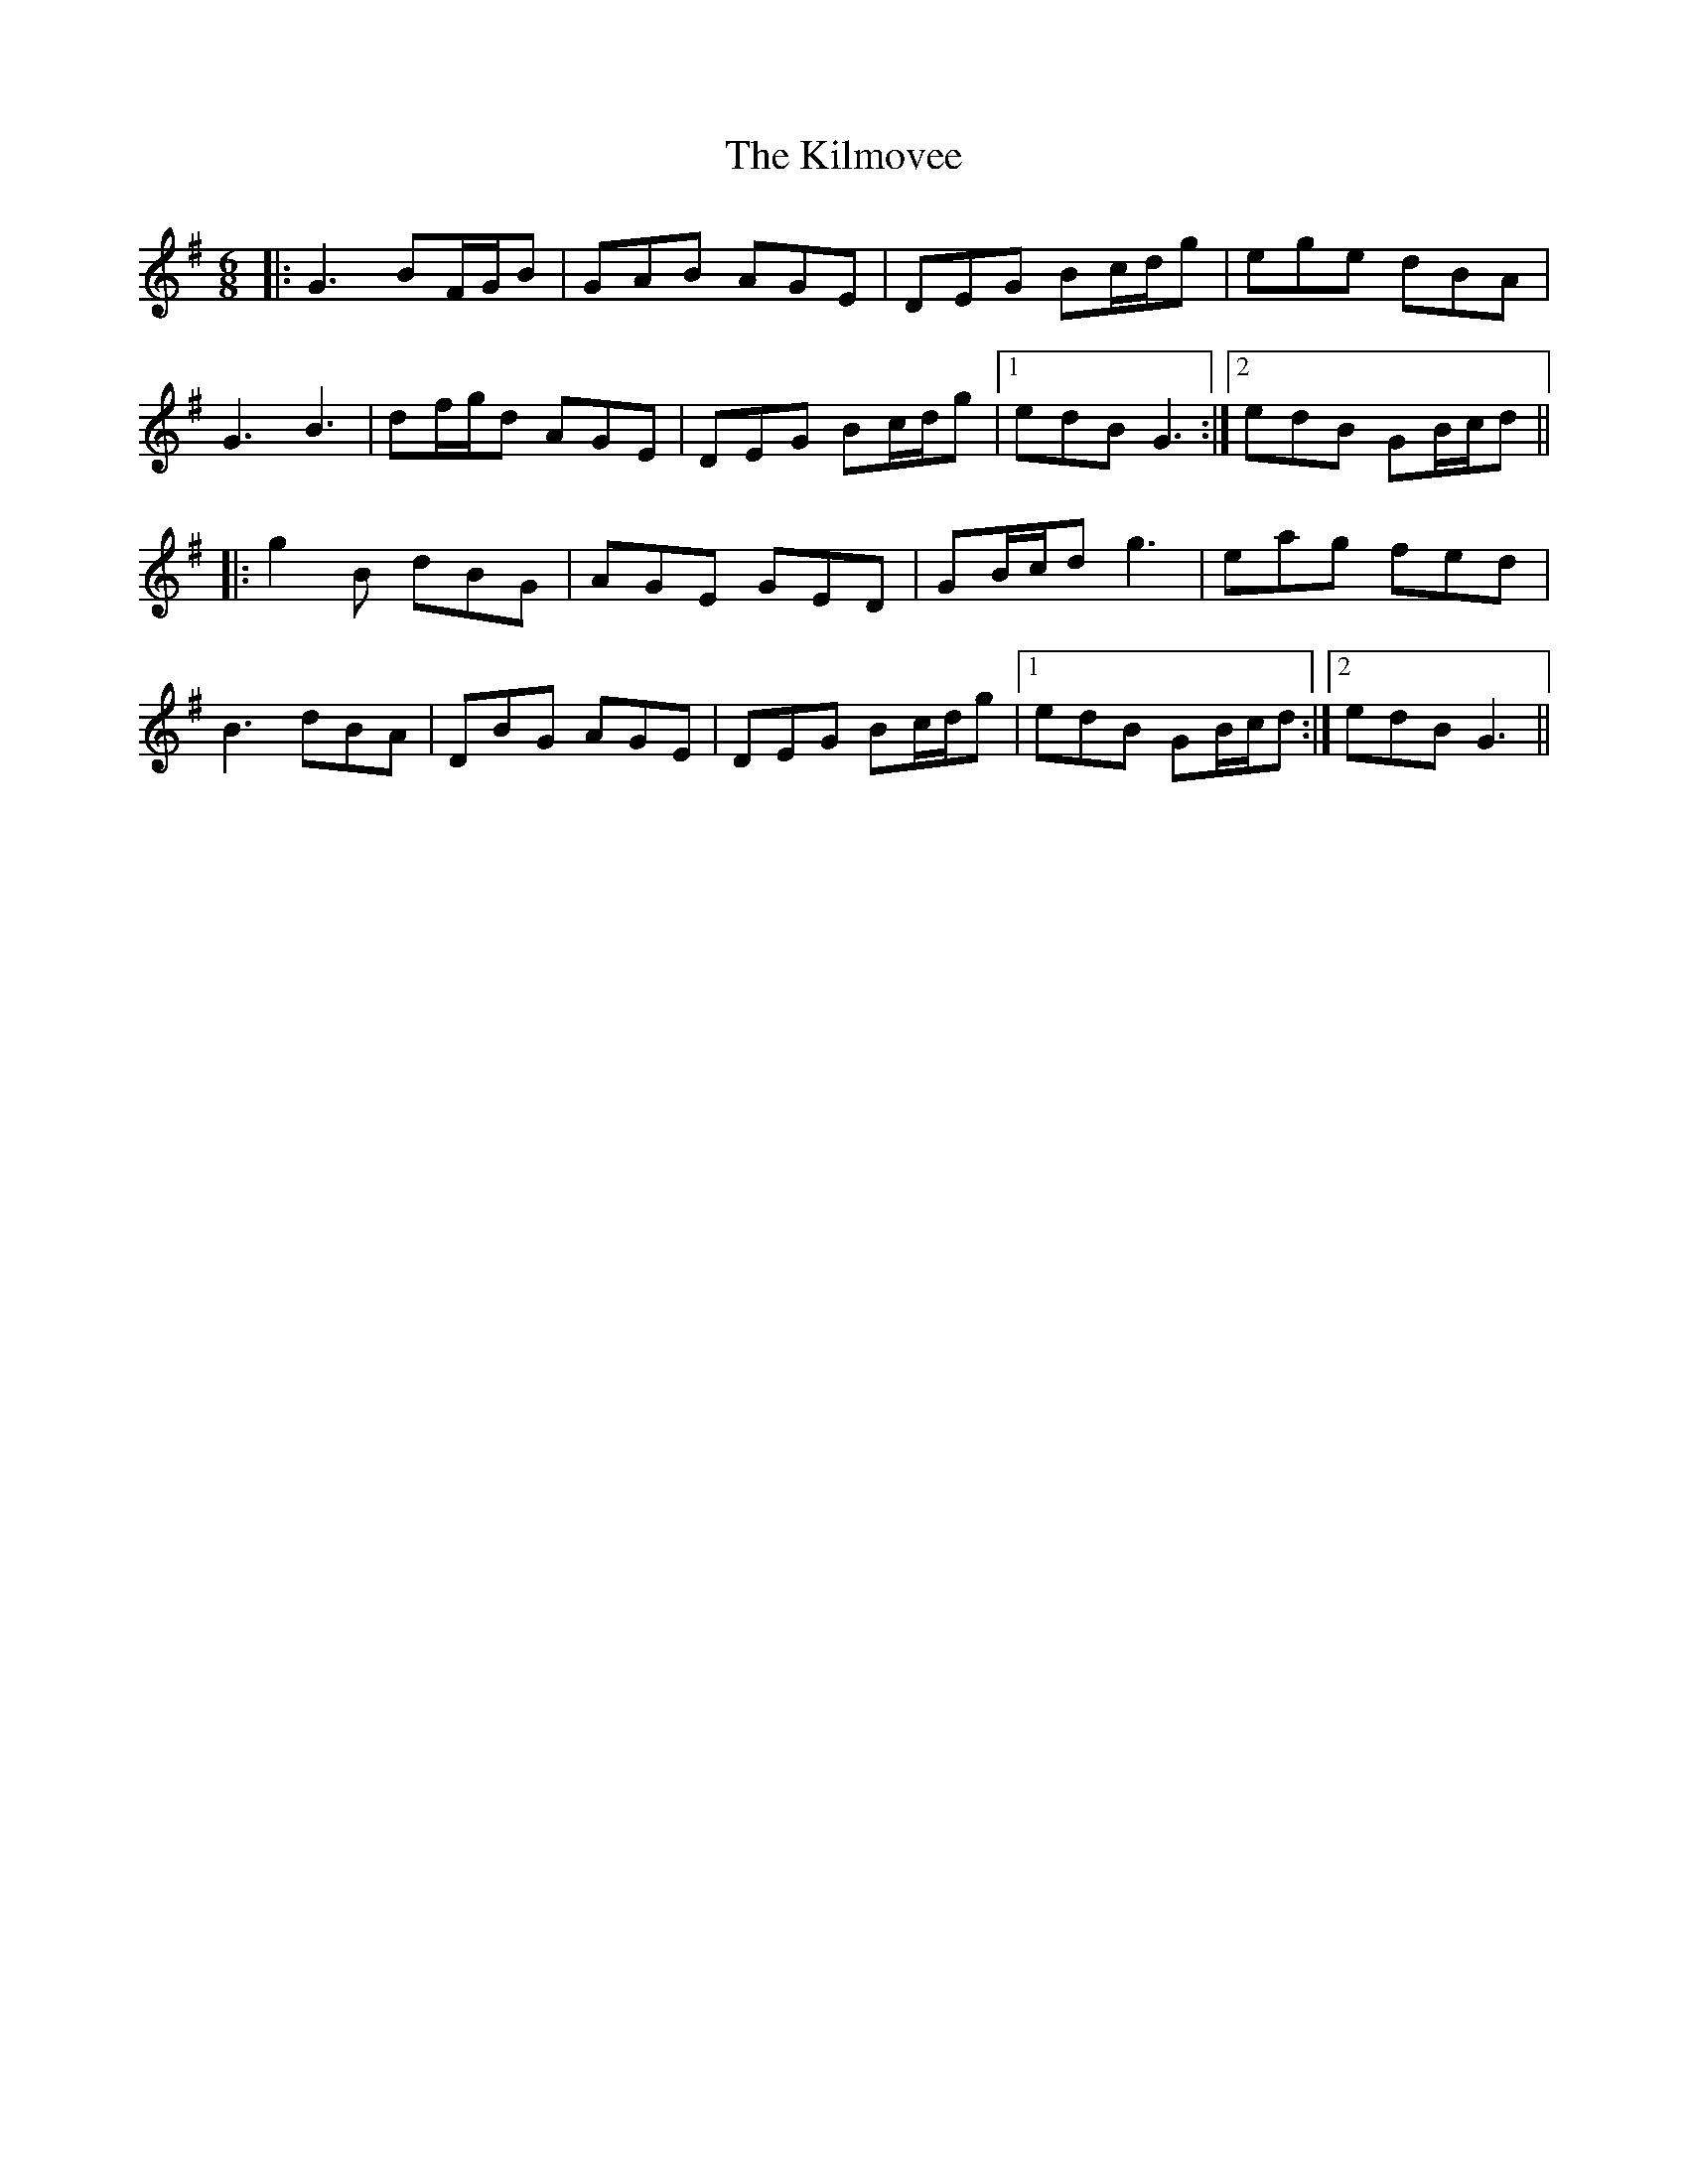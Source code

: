 X: 21667
T: Kilmovee, The
R: jig
M: 6/8
K: Gmajor
|:G3 BF/G/B|GAB AGE|DEG Bc/d/g|ege dBA|
G3 B3|df/g/d AGE|DEG Bc/d/g|1 edB G3:|2 edB GB/c/d||
|:g2B dBG|AGE GED|GB/c/d g3|eag fed|
B3 dBA|DBG AGE|DEG Bc/d/g|1 edB GB/c/d:|2 edB G3||

